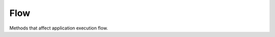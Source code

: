 Flow
====

Methods that affect application execution flow.

.. function:: T Retry<T>(Func<T> action, RetryStrategy retryStrategy, params Type[] transientExceptions)
.. function:: Task<T> RetryAsync<T>(Func<Task<T>> action, RetryStrategy retryStrategy, CancellationToken cancellationToken, params Type[] transientExceptions)

    Provides the sync/async implementation of the retry mechanism for unreliable actions and transient conditions. Please note that having ``firstFastRetry`` would add extra attempt to total number of tries. There are following retry strategies:

    .. function:: CreateFixedDelayRetryStrategy(int numberOfTries, TimeSpan? delay, bool firstFastRetry)

        There will be fixed time delay between every failed action call. One of the simplest strategies. Here is a sample run with delays for configuration ``numberOfTries=10``, ``delay=2 sec``, no first fast retry:

            ::

                #   delay     total time
                01: 00:00.00  00:00.00
                02: 00:02.01  00:02.02
                03: 00:02.01  00:04.03
                04: 00:02.02  00:06.06
                05: 00:02.03  00:08.09
                06: 00:02.02  00:10.12
                07: 00:02.02  00:12.14
                08: 00:02.03  00:14.17
                09: 00:02.03  00:16.21
                10: 00:02.03  00:18.24

            .. image:: flow-retry-fixed.png

    .. function:: CreateIncrementDelayRetryStrategy(int numberOfTries, TimeSpan? delay, TimeSpan? increment, bool firstFastRetry)

        There will be incremented delay between every failed action call. Here is a sample run with delays for configuration ``numberOfTries=10``, ``delay=2 sec``, ``increment=1 sec``, no first fast retry:

            ::

                #   delay     total time
                01: 00:00.00  00:00.00
                02: 00:03.01  00:03.02
                03: 00:04.02  00:07.04
                04: 00:05.03  00:12.08
                05: 00:06.03  00:18.11
                06: 00:07.02  00:25.14
                07: 00:08.03  00:33.17
                08: 00:09.03  00:42.20
                09: 00:10.01  00:52.22
                10: 00:11.02  01:03.25

            .. image:: flow-retry-incremental.png

    .. function:: CreateExponentialBackoffDelayRetryStrategy(int numberOfTries, TimeSpan? minBackoff, TimeSpan? maxBackoff, TimeSpan? deltaBackoff, bool firstFastRetry, bool randomizeDeltaBackoff)

        A retry strategy with backoff parameters for calculating the exponential delay between retries. Delta backoff (jitter) requires to randomize next delay. The implementation is equal to Microsoft Enterprise Library exponential backoff transient fault handling. Here is a sample run with delays for configuration ``numberOfTries=10``, ``minBackoff=2 sec``, ``maxBackoff=35 sec``, no delta backoff, no first fast retry:

            ::

                #   delay     total time
                01: 00:00.00  00:00.00
                02: 00:03.01  00:03.02
                03: 00:05.03  00:08.05
                04: 00:09.03  00:17.09
                05: 00:17.03  00:34.12
                06: 00:33.02  01:07.14
                07: 00:35.02  01:42.17
                08: 00:35.03  02:17.21
                09: 00:35.03  02:52.24
                10: 00:35.02  03:27.26

            .. image:: flow-retry-exp.png

        You can add randomization and change the delay behavior with ``deltaBackoff`` parameter. Make it more aggressive or optimistic. For example the same graph with delta backoff 0.2 sec:

            .. image:: flow-retry-exp2.png

    .. function:: CreateExponentialBackoffNormalizedDelayRetryStrategy(int numberOfTries, TimeSpan? minBackoff, TimeSpan? maxBackoff, bool firstFastRetry)

        A retry strategy with backoff parameters for calculating the exponential delay between retries. Normalized version scales exponential delay depends on ``numberOfTries``. Here is a sample run with delays for configuration ``numberOfTries=10``, ``minBackoff=2`` sec, ``maxBackoff=35`` sec, no first fast retry:

            ::

                #   delay     total time
                01: 00:00.00  00:00.00
                02: 00:02.09  00:02.10
                03: 00:02.20  00:04.30
                04: 00:02.46  00:06.76
                05: 00:02.98  00:09.75
                06: 00:04.03  00:13.78
                07: 00:06.10  00:19.88
                08: 00:10.21  00:30.10
                09: 00:18.47  00:48.58
                10: 00:35.03  01:23.61

            .. image:: flow-retry-expnormalized.png

        It is the same as exponential backoff strategy but ``deltaBackoff`` is calculates as

            ::

                deltaBackoff = (maxBackoff - minBackoff) / 2^(numberOfTries-1)

    .. function:: CreateCallbackRetryStrategy(RetryCallback callback)

        Creates wrapper delegate around "RetryCallback". Can be used for loggin or debug purpose. Please note that this delegate should be passed first when combine with RetryStrategyDelegate.

    Here are several examples of usage:

    .. code-block:: c#

            // Async repeat with fixed delay strategy.
            FlowUtils.RetryAsync(() =>
                {
                    return SendEmail("email");
                },
                FlowUtils.CreateFixedDelayRetryStrategy(12),
                CancellationToken.None,
                typeof(SmtpException)
            );

            // Use increment delay retry strategy with logging.
            FlowUtils.Retry(() =>
                {
                    // Action.
                },
                FlowUtils.CreateCallbackRetryStrategy((attempt, ex) =>
                {
                    Console.WriteLine("Log: {0}", ex);
                }) +
                FlowUtils.CreateIncrementDelayRetryStrategy(12, TimeSpan.FromSeconds(10), TimeSpan.FromSeconds(10), true)
            );

.. function:: Func<TKey, TResult> Memoize<TKey, TResult>(Func<TKey, TResult> func, CacheStrategy<TKey, TResult> strategies, IDictionary<TKey, TResult> cache)

    Returns a memoized version of a referentially transparent function. The memoized version of the function keeps a cache of the mapping from arguments to results and, when calls with the same arguments are repeated often, has higher performance at the expense of higher memory use.

    The following cache strategies can be used:

    .. function:: CacheStrategy<TKey, TResult> CreateMaxCountCacheStrategy<TKey, TResult>(int maxCount, int removeCount, bool purge, IList<TKey> keysStorage)

    .. function:: CacheStrategy<TKey, TResult> CreateMaxAgeCacheStrategy<TKey, TResult>(TimeSpan maxAge, IDictionary<TKey, DateTime> timestampsStorage)

        Example of usage:

            .. code-block:: c#

                var memoized1 = FlowUtils.Memoize(
                    new Func<int, int>((int a) =>
                    {
                        return value; // Some processing here.
                    }),
                    FlowUtils.CreateMaxCountCacheStrategy<int, int>(maxCount: 3, removeCount: 2)
                );

.. function:: void RaiseAll<TEventArgs>(object sender, TEventArgs e, ref EventHandler<TEventArgs> eventDelegate)

    Helps to raise event for all handlers. If any exception would occure the `AggregateException` will be thrown.
